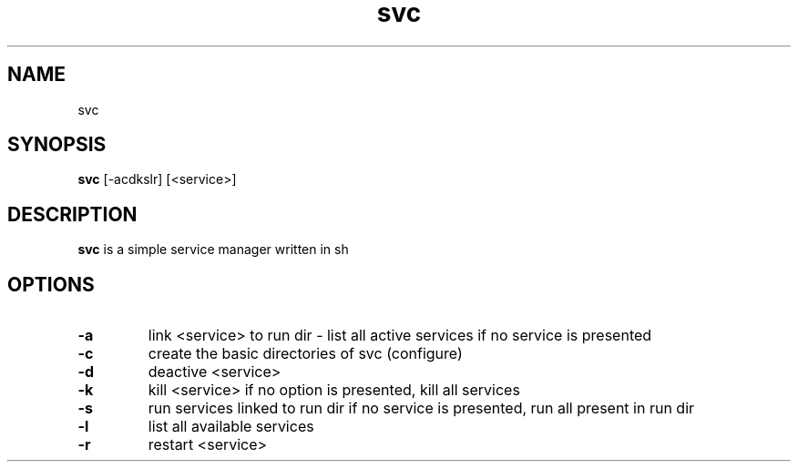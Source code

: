 .TH svc 1 svc\-0.1
.SH NAME
svc
.SH SYNOPSIS
.B svc
.RB [\-acdkslr]
.RB [<service>] 
.SH DESCRIPTION
.B svc
is a simple service manager written in sh
.SH OPTIONS
.TP
.B \-a 
link <service> to run dir - list all active services if no service is presented
.TP
.B \-c
create the basic directories of svc (configure)
.TP
.B \-d
deactive <service>
.TP
.B \-k
kill <service>
if no option is presented, kill all services
.TP
.B \-s
run services linked to run dir
if no service is presented, run all present in run dir
.TP
.B \-l
list all available services
.TP
.B \-r
restart <service>
.TP
